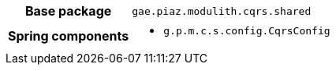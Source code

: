 [%autowidth.stretch, cols="h,a"]
|===
|Base package
|`gae.piaz.modulith.cqrs.shared`
|Spring components
|* `g.p.m.c.s.config.CqrsConfig`
|===
